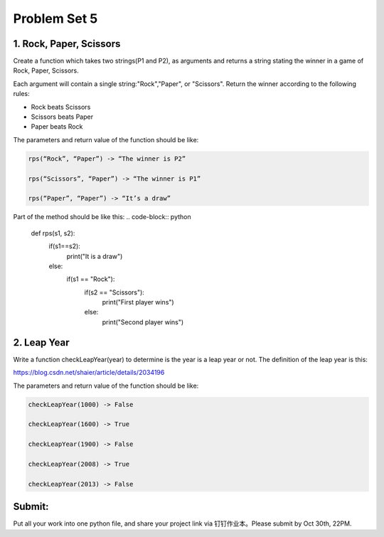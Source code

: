 .. _hw4:

Problem Set 5
======================
1. Rock, Paper, Scissors
------------

Create a function which takes two strings(P1 and P2), as arguments and returns a string stating the winner in a game of Rock, Paper, Scissors.

Each argument will contain a single string:"Rock","Paper", or "Scissors". Return the winner according to the following rules:

* Rock beats Scissors
* Scissors beats Paper
* Paper beats Rock

The parameters and return value of the function should be like:

.. code-block:: python

    rps(“Rock”, “Paper”) -> “The winner is P2”

    rps(“Scissors”, “Paper”) -> “The winner is P1”

    rps(“Paper”, “Paper”) -> “It’s a draw”

Part of the method should be like this:
.. code-block:: python

    def rps(s1, s2):
        if(s1==s2):
            print("It is a draw")
        else:
            if(s1 == "Rock"):
                if(s2 == "Scissors"):
                    print("First player wins")
                else:
                    print("Second player wins")

2. Leap Year
------------
Write a function checkLeapYear(year) to determine is the year is a leap year or not. The definition of the leap year is this:

https://blog.csdn.net/shaier/article/details/2034196

The parameters and return value of the function should be like:

.. code-block:: python

    checkLeapYear(1000) -> False

    checkLeapYear(1600) -> True

    checkLeapYear(1900) -> False

    checkLeapYear(2008) -> True

    checkLeapYear(2013) -> False



Submit:
-----------

Put all your work into one python file, and share your project link via 钉钉作业本。Please submit by Oct 30th, 22PM.

